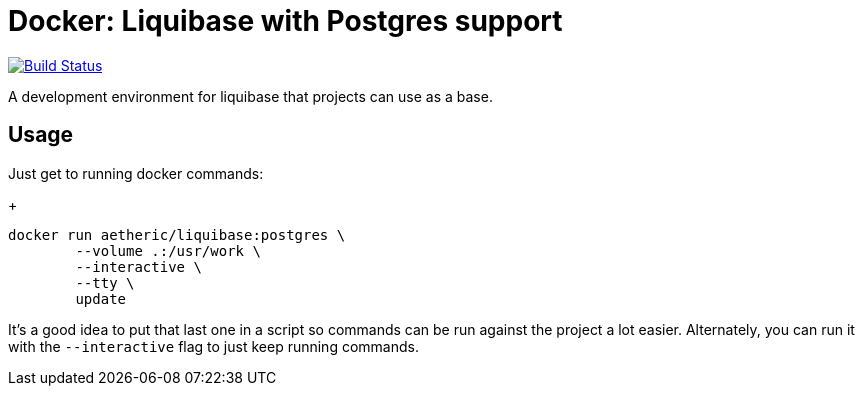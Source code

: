 = Docker: Liquibase with Postgres support

image:https://travis-ci.org/aetheric/docker-liquibase-postgres.svg?branch=master["Build Status", link="https://travis-ci.org/aetheric/docker-liquibase-postgres"]

A development environment for liquibase that projects can use as a base.

== Usage

Just get to running docker commands:
+
[source,shell]
----
docker run aetheric/liquibase:postgres \
	--volume .:/usr/work \
	--interactive \
	--tty \
	update
----

It's a good idea to put that last one in a script so commands can be run against the project a lot easier. Alternately, you can run it with the `--interactive` flag to just keep running commands.

